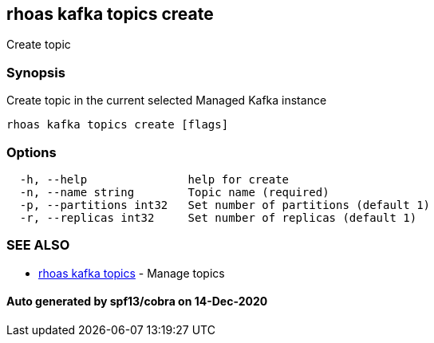 == rhoas kafka topics create

Create topic

=== Synopsis

Create topic in the current selected Managed Kafka instance

....
rhoas kafka topics create [flags]
....

=== Options

....
  -h, --help               help for create
  -n, --name string        Topic name (required)
  -p, --partitions int32   Set number of partitions (default 1)
  -r, --replicas int32     Set number of replicas (default 1)
....

=== SEE ALSO

* link:rhoas_kafka_topics.adoc[rhoas kafka topics] - Manage topics

==== Auto generated by spf13/cobra on 14-Dec-2020
